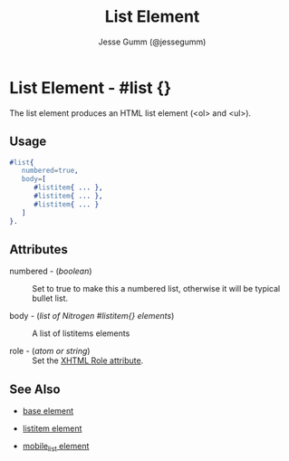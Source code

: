 # vim: sw=3 ts=3 et ft=org
#+TITLE: List Element
#+STYLE: <LINK href='../stylesheet.css' rel='stylesheet' type='text/css' />
#+AUTHOR: Jesse Gumm (@jessegumm)
#+OPTIONS:   H:2 num:1 toc:1 \n:nil @:t ::t |:t ^:t -:t f:t *:t <:t
#+EMAIL: 
#+TEXT: [[file:../index.org][Getting Started]] | [[file:../api.org][API]] | Elements | [[file:../actions.org][Actions]] | [[file:../validators.org][Validators]] | [[file:../handlers.org][Handlers]] | [[file:../about.org][About]]

* List Element - #list {}

The list element produces an HTML list element (<ol> and <ul>).

** Usage

#+BEGIN_SRC erlang
   #list{
      numbered=true,
      body=[
         #listitem{ ... },
         #listitem{ ... },
         #listitem{ ... } 
      ]
   }.
	
#+END_SRC

** Attributes
  
   + numbered - (/boolean/) :: Set to true to make this a numbered list, otherwise it will be typical bullet list.
 
   + body - (/list of Nitrogen #listitem{} elements/) :: A list of listitems elements

   + role - (/atom or string/) :: Set the [[http://www.w3.org/TR/xhtml-role/][XHTML Role attribute]].

** See Also

   + [[./base.html][base element]]

   + [[./listitem.html][listitem element]] 

   + [[./mobile_list.html][mobile_list element]]
